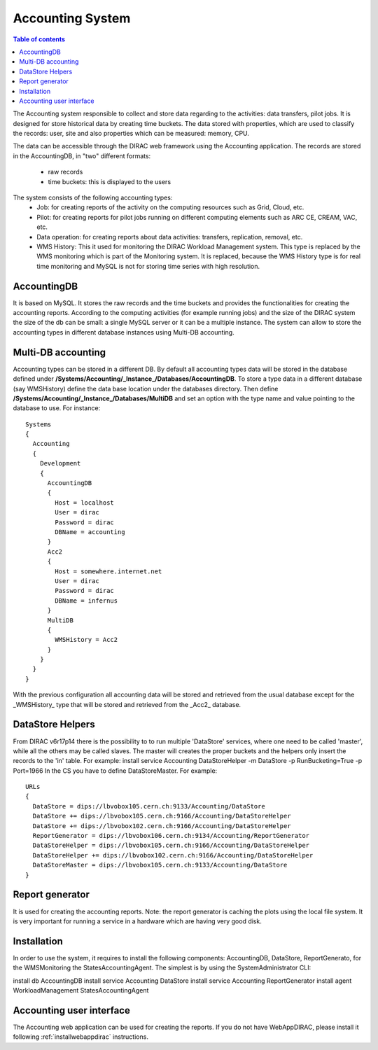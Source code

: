 =================
Accounting System
=================

.. contents:: Table of contents
   :depth: 3
   

The Accounting system responsible to collect and store data regarding to the activities: data transfers, pilot jobs. It is designed for store 
historical data by creating time buckets. 
The data stored with properties, which are used to classify the records: user, site and also properties which can be measured: memory, CPU.

The data can be accessible through the DIRAC web framework using the Accounting application. The records are stored in the AccountingDB, 
in "two" different formats:

  - raw records
  - time buckets: this is displayed to the users

The system consists of the following accounting types:
	- Job:  for creating reports of the activity on the computing resources such as Grid, Cloud, etc. 
	- Pilot: for creating reports for pilot jobs running on different computing elements such as ARC CE, CREAM, VAC, etc.
	- Data operation: for creating reports about data activities: transfers, replication, removal, etc.
	- WMS History: This it used for monitoring the DIRAC Workload Management system. This type is replaced by the
	  WMS monitoring which is part of the Monitoring system. It is replaced, because the WMS History type is for real
	  time monitoring and MySQL is not for storing time series with high resolution.
 

AccountingDB
============

It is based on MySQL. It stores the raw records and the time buckets and provides the functionalities for creating the accounting reports.
According to the computing activities (for example running jobs) and the size of the DIRAC system the size of the db can be small: a single
MySQL server or it can be a multiple instance.
The system can allow to store the accounting types in different database instances using Multi-DB accounting.
    
 
Multi-DB accounting
======================
Accounting types can be stored in a different DB. By default all accounting types data will be stored in the database 
defined under **/Systems/Accounting/_Instance_/Databases/AccountingDB**. 
To store a type data in a different database (say WMSHistory) define the data base location under the databases directory. 
Then define **/Systems/Accounting/_Instance_/Databases/MultiDB** and set an option with the type name and value pointing to the database to use. 
For instance::


    Systems
    {
      Accounting
      {
        Development
        {
          AccountingDB
          {
            Host = localhost
            User = dirac
            Password = dirac
            DBName = accounting
          }
          Acc2
          {
            Host = somewhere.internet.net
            User = dirac
            Password = dirac
            DBName = infernus
          }
          MultiDB
          {
            WMSHistory = Acc2
          }
        }
      }
    }
    
With the previous configuration all accounting data will be stored and retrieved from the usual database except for the _WMSHistory_ type that will be stored and retrieved from the _Acc2_ database.

DataStore Helpers
======================
From DIRAC v6r17p14 there is the possibility to to run multiple 'DataStore' services, where one need to be called 'master', while all the others may be called slaves. The master will creates the proper buckets and the helpers only insert the records to the 'in' table.
For example:
install service Accounting DataStoreHelper -m DataStore -p RunBucketing=True -p Port=1966
In the CS you have to define DataStoreMaster. For example::

      URLs
      {
        DataStore = dips://lbvobox105.cern.ch:9133/Accounting/DataStore
        DataStore += dips://lbvobox105.cern.ch:9166/Accounting/DataStoreHelper
        DataStore += dips://lbvobox102.cern.ch:9166/Accounting/DataStoreHelper
        ReportGenerator = dips://lbvobox106.cern.ch:9134/Accounting/ReportGenerator
        DataStoreHelper = dips://lbvobox105.cern.ch:9166/Accounting/DataStoreHelper
        DataStoreHelper += dips://lbvobox102.cern.ch:9166/Accounting/DataStoreHelper
        DataStoreMaster = dips://lbvobox105.cern.ch:9133/Accounting/DataStore
      }
      
 
Report generator
================
It is used for creating the accounting reports. Note: the report generator is caching the plots using the local file system. It is very important for 
running a service in a hardware which are having very good disk. 
 

Installation
==============
In order to use the system, it requires to install the following components: AccountingDB, DataStore, ReportGenerato, for the WMSMonitoring the StatesAccountingAgent.
The simplest is by using the SystemAdministrator CLI:

install db AccountingDB
install service Accounting DataStore
install service Accounting ReportGenerator
install agent WorkloadManagement StatesAccountingAgent

Accounting user interface
=========================

The Accounting web application can be used for creating the reports. If you do not have WebAppDIRAC, please install it following :ref:`installwebappdirac` instructions.
